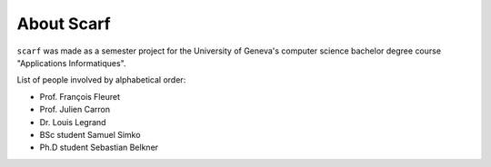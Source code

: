 About Scarf
============

``scarf`` was made as a semester project for the University of Geneva's computer science
bachelor degree course "Applications Informatiques".

List of people involved by alphabetical order:

- Prof. François Fleuret
- Prof. Julien Carron 
- Dr. Louis Legrand 
- BSc student Samuel Simko
- Ph.D student Sebastian Belkner
